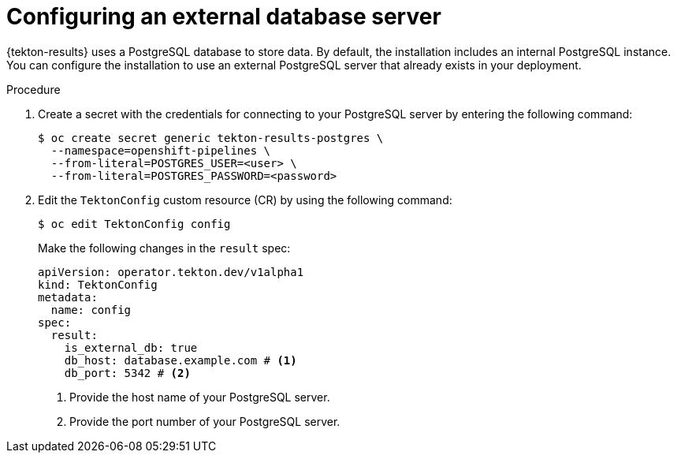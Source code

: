// This module is included in the following assembly:
//
// * records/using-tekton-results-for-openshift-pipelines-observability.adoc

:_mod-docs-content-type: PROCEDURE
[id="results-db_{context}"]
= Configuring an external database server

{tekton-results} uses a PostgreSQL database to store data. By default, the installation includes an internal PostgreSQL instance.
You can configure the installation to use an external PostgreSQL server that already exists in your deployment.

.Procedure

. Create a secret with the credentials for connecting to your PostgreSQL server by entering the following command:
+
[source,terminal]
----
$ oc create secret generic tekton-results-postgres \
  --namespace=openshift-pipelines \
  --from-literal=POSTGRES_USER=<user> \
  --from-literal=POSTGRES_PASSWORD=<password>
----

. Edit the `TektonConfig` custom resource (CR) by using the following command:
+
[source,terminal]
----
$ oc edit TektonConfig config
----
+
Make the following changes in the `result` spec:
+
[source,yaml]
----
apiVersion: operator.tekton.dev/v1alpha1
kind: TektonConfig
metadata:
  name: config
spec:
  result:
    is_external_db: true
    db_host: database.example.com # <1>
    db_port: 5342 # <2>
----
<1> Provide the host name of your PostgreSQL server.
<2> Provide the port number of your PostgreSQL server.
